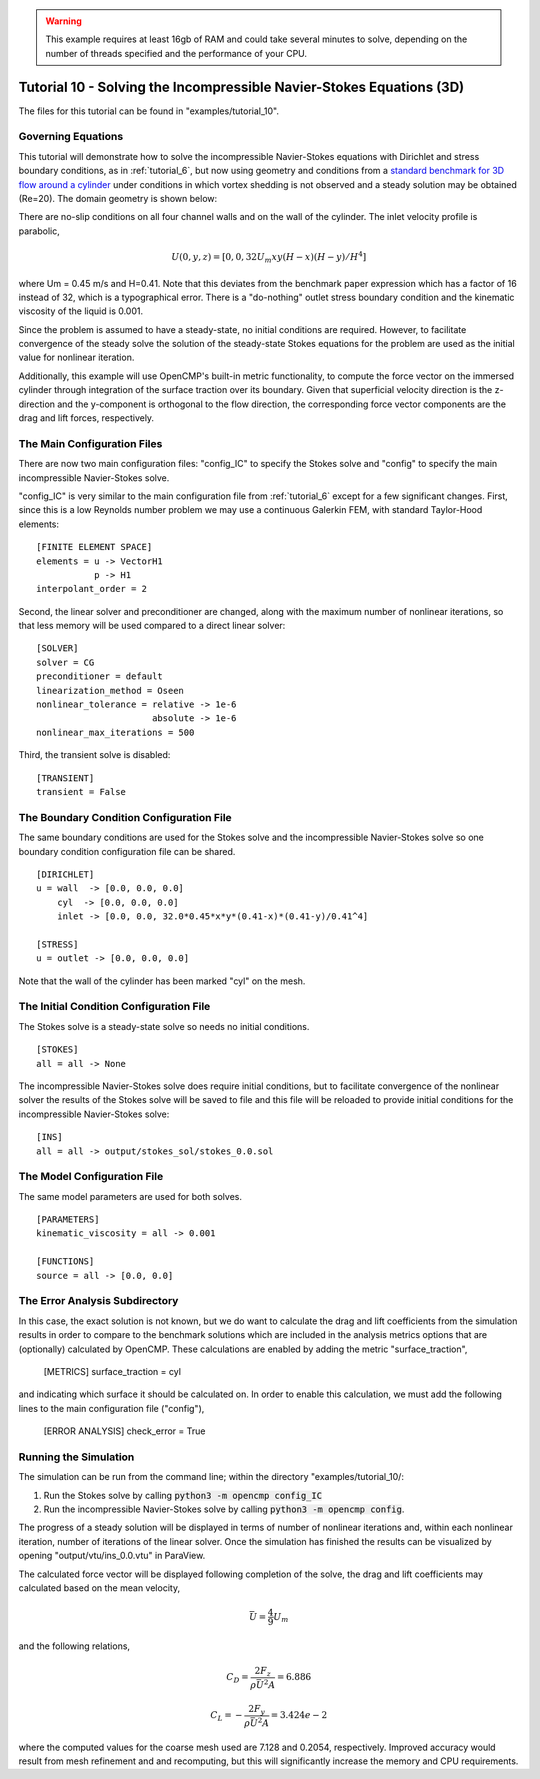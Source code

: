 .. Contains the tenth tutorial.
.. _tutorial_10:

.. warning:: This example requires at least 16gb of RAM and could take several minutes to solve, depending on the number of threads specified and the performance of your CPU.

Tutorial 10 - Solving the Incompressible Navier-Stokes Equations (3D)
=====================================================================

The files for this tutorial can be found in "examples/tutorial_10".

Governing Equations
-------------------

This tutorial will demonstrate how to solve the incompressible Navier-Stokes equations with Dirichlet and stress boundary conditions, as in :ref:`tutorial_6`, but now using geometry and conditions from a `standard benchmark for 3D flow around a cylinder <https://doi.org/10.1504/IJCSE.2012.048245>`_ under conditions in which vortex shedding is not observed and a steady solution may be obtained (Re=20). The domain geometry is shown below:

.. image:: http://www.mathematik.tu-dortmund.de/~featflow/media/dfg_flow3d/fac_geo_3d.png
   :width: 400
   :align: center
   :alt: Schematic of 3D immersed cylinder geometry.

There are no-slip conditions on all four channel walls and on the wall of the cylinder. The inlet velocity profile is parabolic,

.. math::
    U(0, y, z) = [0, 0, 32 U_m x y (H - x) (H - y)/H^4]

where Um = 0.45 m/s and H=0.41. Note that this deviates from the benchmark paper expression which has a factor of 16 instead of 32, which is a typographical error. There is a "do-nothing" outlet stress boundary condition and the kinematic viscosity of the liquid is 0.001.

Since the problem is assumed to have a steady-state, no initial conditions are required. However, to facilitate convergence of the steady solve the solution of the steady-state Stokes equations for the problem are used as the initial value for nonlinear iteration.

Additionally, this example will use OpenCMP's built-in metric functionality, to compute the force vector on the immersed cylinder through integration of the surface traction over its boundary. Given that superficial velocity direction is the z-direction and the y-component is orthogonal to the flow direction, the  corresponding force vector components are the drag and lift forces, respectively.


The Main Configuration Files
----------------------------

There are now two main configuration files: "config_IC" to specify the Stokes solve and "config" to specify the main incompressible Navier-Stokes solve.

"config_IC" is very similar to the main configuration file from :ref:`tutorial_6` except for a few significant changes.
First, since this is a low Reynolds number problem we may use a continuous Galerkin FEM, with standard Taylor-Hood elements::

    [FINITE ELEMENT SPACE]
    elements = u -> VectorH1
               p -> H1
    interpolant_order = 2

Second, the linear solver and preconditioner are changed, along with the maximum number of nonlinear iterations, so that less memory will be used compared to a direct linear solver::

   [SOLVER]
   solver = CG
   preconditioner = default
   linearization_method = Oseen
   nonlinear_tolerance = relative -> 1e-6
                         absolute -> 1e-6
   nonlinear_max_iterations = 500

Third, the transient solve is disabled::

    [TRANSIENT]
    transient = False


The Boundary Condition Configuration File
-----------------------------------------

The same boundary conditions are used for the Stokes solve and the incompressible Navier-Stokes solve so one boundary condition configuration file can be shared. ::

    [DIRICHLET]
    u = wall  -> [0.0, 0.0, 0.0]
        cyl  -> [0.0, 0.0, 0.0]
        inlet -> [0.0, 0.0, 32.0*0.45*x*y*(0.41-x)*(0.41-y)/0.41^4]

    [STRESS]
    u = outlet -> [0.0, 0.0, 0.0]

Note that the wall of the cylinder has been marked "cyl" on the mesh.

The Initial Condition Configuration File
----------------------------------------

The Stokes solve is a steady-state solve so needs no initial conditions. ::

   [STOKES]
   all = all -> None

The incompressible Navier-Stokes solve does require initial conditions, but to facilitate convergence of the nonlinear solver the results of the Stokes solve will be saved to file and this file will be reloaded to provide initial conditions for the incompressible Navier-Stokes solve::

   [INS]
   all = all -> output/stokes_sol/stokes_0.0.sol

The Model Configuration File
----------------------------

The same model parameters are used for both solves. ::

   [PARAMETERS]
   kinematic_viscosity = all -> 0.001

   [FUNCTIONS]
   source = all -> [0.0, 0.0]

The Error Analysis Subdirectory
-------------------------------

In this case, the exact solution is not known, but we do want to calculate the drag and lift coefficients from the simulation results in order to compare to the benchmark solutions which are included in the analysis metrics options that are (optionally) calculated by OpenCMP. These calculations are enabled by adding the metric "surface_traction",

    [METRICS]
    surface_traction = cyl

and indicating which surface it should be calculated on. In order to enable this calculation, we must add the following lines to the main configuration file ("config"),

    [ERROR ANALYSIS]
    check_error = True

Running the Simulation
----------------------

The simulation can be run from the command line; within the directory "examples/tutorial_10/::

1) Run the Stokes solve by calling :code:`python3 -m opencmp config_IC`
2) Run the incompressible Navier-Stokes solve by calling :code:`python3 -m opencmp config`.

The progress of a steady solution will be displayed in terms of number of nonlinear iterations and, within each nonlinear iteration, number of iterations of the linear solver. Once the simulation has finished the results can be visualized by opening "output/vtu/ins_0.0.vtu" in ParaView.

.. image:: ../_static/tutorial_10.png
   :width: 600
   :align: center
   :alt: Visualization of steady solution velocity field using line integral convolutions on two different cross-sections.

The calculated force vector will be displayed following completion of the solve, the drag and lift coefficients may calculated based on the mean velocity,

.. math::
    \bar{U} = \frac{4}{9} U_m

and the following relations,

.. math::
    C_D = \frac{2 F_z}{\rho \bar{U}^2 A} = 6.886
.. math::
    C_L = -\frac{2 F_y}{\rho \bar{U}^2 A} = 3.424e-2

where the computed values for the coarse mesh used are 7.128 and 0.2054, respectively. Improved accuracy would result from mesh refinement and and recomputing, but this will significantly increase the memory and CPU requirements.

